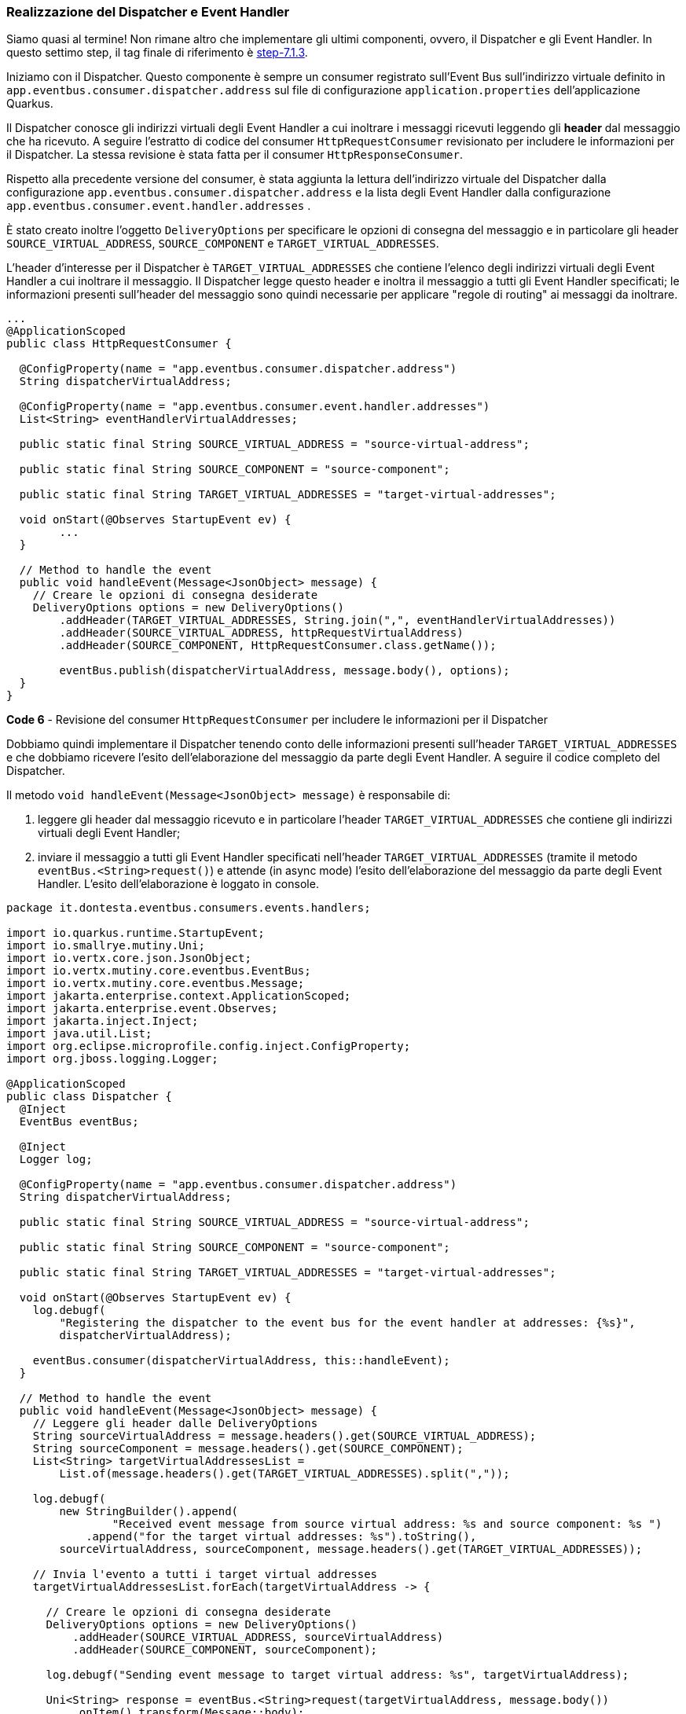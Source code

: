 === Realizzazione del Dispatcher e Event Handler

Siamo quasi al termine! Non rimane altro che implementare gli ultimi componenti, ovvero, il Dispatcher e gli Event Handler. In questo settimo step, il tag finale di riferimento è https://github.com/amusarra/eventbus-logging-filter-jaxrs/tree/step-7.1.3[step-7.1.3].

Iniziamo con il Dispatcher. Questo componente è sempre un consumer registrato sull'Event Bus sull'indirizzo virtuale definito in `app.eventbus.consumer.dispatcher.address` sul file di configurazione  `application.properties` dell'applicazione Quarkus.

Il Dispatcher conosce gli indirizzi virtuali degli Event Handler a cui inoltrare i messaggi ricevuti leggendo gli *header* dal messaggio che ha ricevuto. A seguire l'estratto di codice del consumer `HttpRequestConsumer` revisionato per includere le informazioni per il Dispatcher. La stessa revisione è stata fatta per il consumer `HttpResponseConsumer`.

Rispetto alla precedente versione del consumer, è stata aggiunta la lettura dell'indirizzo virtuale del Dispatcher dalla configurazione `app.eventbus.consumer.dispatcher.address` e la lista degli Event Handler dalla configurazione `app.eventbus.consumer.event.handler.addresses` .

È stato creato inoltre l'oggetto `DeliveryOptions` per specificare le opzioni di consegna del messaggio e in particolare gli header `SOURCE_VIRTUAL_ADDRESS`, `SOURCE_COMPONENT` e `TARGET_VIRTUAL_ADDRESSES`.

L'header d'interesse per il Dispatcher è `TARGET_VIRTUAL_ADDRESSES` che contiene l'elenco degli indirizzi virtuali degli Event Handler a cui inoltrare il messaggio. Il Dispatcher legge questo header e inoltra il messaggio a tutti gli Event Handler specificati; le informazioni presenti sull'header del messaggio sono quindi necessarie per applicare "regole di routing" ai messaggi da inoltrare.

<<<

[source,java]
....
...
@ApplicationScoped
public class HttpRequestConsumer {

  @ConfigProperty(name = "app.eventbus.consumer.dispatcher.address")
  String dispatcherVirtualAddress;

  @ConfigProperty(name = "app.eventbus.consumer.event.handler.addresses")
  List<String> eventHandlerVirtualAddresses;

  public static final String SOURCE_VIRTUAL_ADDRESS = "source-virtual-address";

  public static final String SOURCE_COMPONENT = "source-component";

  public static final String TARGET_VIRTUAL_ADDRESSES = "target-virtual-addresses";

  void onStart(@Observes StartupEvent ev) {
  	...
  }

  // Method to handle the event
  public void handleEvent(Message<JsonObject> message) {
    // Creare le opzioni di consegna desiderate
    DeliveryOptions options = new DeliveryOptions()
        .addHeader(TARGET_VIRTUAL_ADDRESSES, String.join(",", eventHandlerVirtualAddresses))
        .addHeader(SOURCE_VIRTUAL_ADDRESS, httpRequestVirtualAddress)
        .addHeader(SOURCE_COMPONENT, HttpRequestConsumer.class.getName());

        eventBus.publish(dispatcherVirtualAddress, message.body(), options);
  }
}
....
*Code 6* - Revisione del consumer `HttpRequestConsumer` per includere le informazioni per il Dispatcher

Dobbiamo quindi implementare il Dispatcher tenendo conto delle informazioni presenti sull'header `TARGET_VIRTUAL_ADDRESSES`  e che dobbiamo ricevere l'esito dell'elaborazione del messaggio da parte degli Event Handler. A seguire il codice completo del Dispatcher.

Il metodo `void handleEvent(Message<JsonObject> message)` è responsabile di:

. leggere gli header dal messaggio ricevuto e in particolare l'header `TARGET_VIRTUAL_ADDRESSES` che contiene gli indirizzi virtuali degli Event Handler;
. inviare il messaggio a tutti gli Event Handler specificati nell'header `TARGET_VIRTUAL_ADDRESSES` (tramite il metodo `eventBus.<String>request()`) e attende (in async mode) l'esito dell'elaborazione del messaggio da parte degli Event Handler. L'esito dell'elaborazione è loggato in console.

[source,java]
....
package it.dontesta.eventbus.consumers.events.handlers;

import io.quarkus.runtime.StartupEvent;
import io.smallrye.mutiny.Uni;
import io.vertx.core.json.JsonObject;
import io.vertx.mutiny.core.eventbus.EventBus;
import io.vertx.mutiny.core.eventbus.Message;
import jakarta.enterprise.context.ApplicationScoped;
import jakarta.enterprise.event.Observes;
import jakarta.inject.Inject;
import java.util.List;
import org.eclipse.microprofile.config.inject.ConfigProperty;
import org.jboss.logging.Logger;

@ApplicationScoped
public class Dispatcher {
  @Inject
  EventBus eventBus;

  @Inject
  Logger log;

  @ConfigProperty(name = "app.eventbus.consumer.dispatcher.address")
  String dispatcherVirtualAddress;

  public static final String SOURCE_VIRTUAL_ADDRESS = "source-virtual-address";

  public static final String SOURCE_COMPONENT = "source-component";

  public static final String TARGET_VIRTUAL_ADDRESSES = "target-virtual-addresses";

  void onStart(@Observes StartupEvent ev) {
    log.debugf(
        "Registering the dispatcher to the event bus for the event handler at addresses: {%s}",
        dispatcherVirtualAddress);

    eventBus.consumer(dispatcherVirtualAddress, this::handleEvent);
  }

  // Method to handle the event
  public void handleEvent(Message<JsonObject> message) {
    // Leggere gli header dalle DeliveryOptions
    String sourceVirtualAddress = message.headers().get(SOURCE_VIRTUAL_ADDRESS);
    String sourceComponent = message.headers().get(SOURCE_COMPONENT);
    List<String> targetVirtualAddressesList =
        List.of(message.headers().get(TARGET_VIRTUAL_ADDRESSES).split(","));

    log.debugf(
        new StringBuilder().append(
                "Received event message from source virtual address: %s and source component: %s ")
            .append("for the target virtual addresses: %s").toString(),
        sourceVirtualAddress, sourceComponent, message.headers().get(TARGET_VIRTUAL_ADDRESSES));

    // Invia l'evento a tutti i target virtual addresses
    targetVirtualAddressesList.forEach(targetVirtualAddress -> {

      // Creare le opzioni di consegna desiderate
      DeliveryOptions options = new DeliveryOptions()
          .addHeader(SOURCE_VIRTUAL_ADDRESS, sourceVirtualAddress)
          .addHeader(SOURCE_COMPONENT, sourceComponent);

      log.debugf("Sending event message to target virtual address: %s", targetVirtualAddress);

      Uni<String> response = eventBus.<String>request(targetVirtualAddress, message.body())
          .onItem().transform(Message::body);

      response.subscribe().with(
          result -> {
            log.debugf("Received response from target virtual address: %s with result: %s",
                targetVirtualAddress, result);
          },
          failure -> {
            log.errorf(
                "Failed to receive response from target virtual address: %s with failure: %s",
                targetVirtualAddress, failure);
          }
      );
    });
  }
}
....
*Code 7* - Implementazione del Dispatcher

Passiamo adesso all'implementazione degli Event Handler. Questi componenti sono consumer registrati sull'Event Bus con gli indirizzi virtuali definiti in `app.eventbus.consumer.event.handler.addresses` sul file di configurazione `application.properties` dell'applicazione Quarkus.

Gli Event Handler sono responsabili di ricevere i messaggi dal Dispatcher, elaborarli e restituire l'esito dell'elaborazione. Implementeremo due Event Handler, uno per il tracciamento su un database NoSQL come https://www.mongodb.com/it-it[MongoDB] e l'altro per il tracciamento su un broker di messaggi come https://activemq.apache.org/components/artemis/[Apache ActiveMQ Artemis].

Lascerò a voi il compito della realizzazione dell'Event Handler per il tracciamento su un database SQL come https://www.mysql.com/[MySQL] o https://www.postgresql.org/[PostgreSQL]. Vi auguro quindi buon divertimento!
